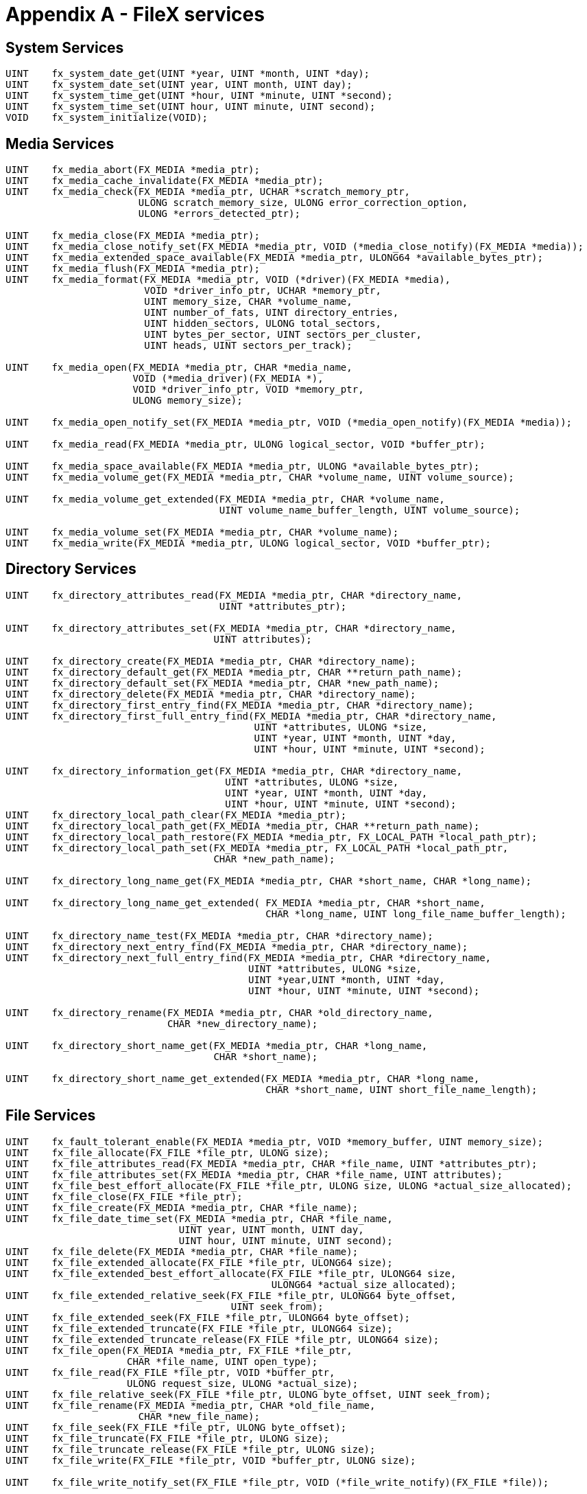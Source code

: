////

 Copyright (c) Microsoft
 Copyright (c) 2024-present Eclipse ThreadX contributors
 
 This program and the accompanying materials are made available 
 under the terms of the MIT license which is available at
 https://opensource.org/license/mit.
 
 SPDX-License-Identifier: MIT
 
 Contributors: 
     * Frédéric Desbiens - Initial AsciiDoc version.

////

= Appendix A - FileX services
:description: Learn about the FileX Services.

== System Services

[,c]
----
UINT    fx_system_date_get(UINT *year, UINT *month, UINT *day);
UINT    fx_system_date_set(UINT year, UINT month, UINT day);
UINT    fx_system_time_get(UINT *hour, UINT *minute, UINT *second);
UINT    fx_system_time_set(UINT hour, UINT minute, UINT second);
VOID    fx_system_initialize(VOID);
----

== Media Services

[,c]
----
UINT    fx_media_abort(FX_MEDIA *media_ptr);
UINT    fx_media_cache_invalidate(FX_MEDIA *media_ptr);
UINT    fx_media_check(FX_MEDIA *media_ptr, UCHAR *scratch_memory_ptr,
                       ULONG scratch_memory_size, ULONG error_correction_option,
                       ULONG *errors_detected_ptr);

UINT    fx_media_close(FX_MEDIA *media_ptr);
UINT    fx_media_close_notify_set(FX_MEDIA *media_ptr, VOID (*media_close_notify)(FX_MEDIA *media));
UINT    fx_media_extended_space_available(FX_MEDIA *media_ptr, ULONG64 *available_bytes_ptr);
UINT    fx_media_flush(FX_MEDIA *media_ptr);
UINT    fx_media_format(FX_MEDIA *media_ptr, VOID (*driver)(FX_MEDIA *media),
                        VOID *driver_info_ptr, UCHAR *memory_ptr,
                        UINT memory_size, CHAR *volume_name,
                        UINT number_of_fats, UINT directory_entries,
                        UINT hidden_sectors, ULONG total_sectors,
                        UINT bytes_per_sector, UINT sectors_per_cluster,
                        UINT heads, UINT sectors_per_track);

UINT    fx_media_open(FX_MEDIA *media_ptr, CHAR *media_name,
                      VOID (*media_driver)(FX_MEDIA *),
                      VOID *driver_info_ptr, VOID *memory_ptr,
                      ULONG memory_size);

UINT    fx_media_open_notify_set(FX_MEDIA *media_ptr, VOID (*media_open_notify)(FX_MEDIA *media));

UINT    fx_media_read(FX_MEDIA *media_ptr, ULONG logical_sector, VOID *buffer_ptr);

UINT    fx_media_space_available(FX_MEDIA *media_ptr, ULONG *available_bytes_ptr);
UINT    fx_media_volume_get(FX_MEDIA *media_ptr, CHAR *volume_name, UINT volume_source);

UINT    fx_media_volume_get_extended(FX_MEDIA *media_ptr, CHAR *volume_name,
                                     UINT volume_name_buffer_length, UINT volume_source);

UINT    fx_media_volume_set(FX_MEDIA *media_ptr, CHAR *volume_name);
UINT    fx_media_write(FX_MEDIA *media_ptr, ULONG logical_sector, VOID *buffer_ptr);
----

== Directory Services

[,c]
----
UINT    fx_directory_attributes_read(FX_MEDIA *media_ptr, CHAR *directory_name,
                                     UINT *attributes_ptr);

UINT    fx_directory_attributes_set(FX_MEDIA *media_ptr, CHAR *directory_name,
                                    UINT attributes);

UINT    fx_directory_create(FX_MEDIA *media_ptr, CHAR *directory_name);
UINT    fx_directory_default_get(FX_MEDIA *media_ptr, CHAR **return_path_name);
UINT    fx_directory_default_set(FX_MEDIA *media_ptr, CHAR *new_path_name);
UINT    fx_directory_delete(FX_MEDIA *media_ptr, CHAR *directory_name);
UINT    fx_directory_first_entry_find(FX_MEDIA *media_ptr, CHAR *directory_name);
UINT    fx_directory_first_full_entry_find(FX_MEDIA *media_ptr, CHAR *directory_name,
                                           UINT *attributes, ULONG *size,
                                           UINT *year, UINT *month, UINT *day,
                                           UINT *hour, UINT *minute, UINT *second);

UINT    fx_directory_information_get(FX_MEDIA *media_ptr, CHAR *directory_name,
                                      UINT *attributes, ULONG *size,
                                      UINT *year, UINT *month, UINT *day,
                                      UINT *hour, UINT *minute, UINT *second);
UINT    fx_directory_local_path_clear(FX_MEDIA *media_ptr);
UINT    fx_directory_local_path_get(FX_MEDIA *media_ptr, CHAR **return_path_name);
UINT    fx_directory_local_path_restore(FX_MEDIA *media_ptr, FX_LOCAL_PATH *local_path_ptr);
UINT    fx_directory_local_path_set(FX_MEDIA *media_ptr, FX_LOCAL_PATH *local_path_ptr,
                                    CHAR *new_path_name);

UINT    fx_directory_long_name_get(FX_MEDIA *media_ptr, CHAR *short_name, CHAR *long_name);

UINT    fx_directory_long_name_get_extended( FX_MEDIA *media_ptr, CHAR *short_name,
                                             CHAR *long_name, UINT long_file_name_buffer_length);

UINT    fx_directory_name_test(FX_MEDIA *media_ptr, CHAR *directory_name);
UINT    fx_directory_next_entry_find(FX_MEDIA *media_ptr, CHAR *directory_name);
UINT    fx_directory_next_full_entry_find(FX_MEDIA *media_ptr, CHAR *directory_name,
                                          UINT *attributes, ULONG *size,
                                          UINT *year,UINT *month, UINT *day,
                                          UINT *hour, UINT *minute, UINT *second);

UINT    fx_directory_rename(FX_MEDIA *media_ptr, CHAR *old_directory_name,
                            CHAR *new_directory_name);

UINT    fx_directory_short_name_get(FX_MEDIA *media_ptr, CHAR *long_name,
                                    CHAR *short_name);

UINT    fx_directory_short_name_get_extended(FX_MEDIA *media_ptr, CHAR *long_name,
                                             CHAR *short_name, UINT short_file_name_length);
----

== File Services

[,c]
----
UINT    fx_fault_tolerant_enable(FX_MEDIA *media_ptr, VOID *memory_buffer, UINT memory_size);
UINT    fx_file_allocate(FX_FILE *file_ptr, ULONG size);
UINT    fx_file_attributes_read(FX_MEDIA *media_ptr, CHAR *file_name, UINT *attributes_ptr);
UINT    fx_file_attributes_set(FX_MEDIA *media_ptr, CHAR *file_name, UINT attributes);
UINT    fx_file_best_effort_allocate(FX_FILE *file_ptr, ULONG size, ULONG *actual_size_allocated);
UINT    fx_file_close(FX_FILE *file_ptr);
UINT    fx_file_create(FX_MEDIA *media_ptr, CHAR *file_name);
UINT    fx_file_date_time_set(FX_MEDIA *media_ptr, CHAR *file_name,
                              UINT year, UINT month, UINT day,
                              UINT hour, UINT minute, UINT second);
UINT    fx_file_delete(FX_MEDIA *media_ptr, CHAR *file_name);
UINT    fx_file_extended_allocate(FX_FILE *file_ptr, ULONG64 size);
UINT    fx_file_extended_best_effort_allocate(FX_FILE *file_ptr, ULONG64 size,
                                              ULONG64 *actual_size_allocated);
UINT    fx_file_extended_relative_seek(FX_FILE *file_ptr, ULONG64 byte_offset,
                                       UINT seek_from);
UINT    fx_file_extended_seek(FX_FILE *file_ptr, ULONG64 byte_offset);
UINT    fx_file_extended_truncate(FX_FILE *file_ptr, ULONG64 size);
UINT    fx_file_extended_truncate_release(FX_FILE *file_ptr, ULONG64 size);
UINT    fx_file_open(FX_MEDIA *media_ptr, FX_FILE *file_ptr,
                     CHAR *file_name, UINT open_type);
UINT    fx_file_read(FX_FILE *file_ptr, VOID *buffer_ptr,
                     ULONG request_size, ULONG *actual_size);
UINT    fx_file_relative_seek(FX_FILE *file_ptr, ULONG byte_offset, UINT seek_from);
UINT    fx_file_rename(FX_MEDIA *media_ptr, CHAR *old_file_name,
                       CHAR *new_file_name);
UINT    fx_file_seek(FX_FILE *file_ptr, ULONG byte_offset);
UINT    fx_file_truncate(FX_FILE *file_ptr, ULONG size);
UINT    fx_file_truncate_release(FX_FILE *file_ptr, ULONG size);
UINT    fx_file_write(FX_FILE *file_ptr, VOID *buffer_ptr, ULONG size);

UINT    fx_file_write_notify_set(FX_FILE *file_ptr, VOID (*file_write_notify)(FX_FILE *file));
----

== Unicode Services

[,c]
----
UINT    fx_unicode_directory_create(FX_MEDIA *media_ptr, UCHAR *source_unicode_name,
                                    ULONG source_unicode_length, CHAR *short_name);

UINT    fx_unicode_directory_rename(FX_MEDIA *media_ptr, UCHAR *old_unicode_name,
                                    ULONG old_unicode_length, UCHAR *new_unicode_name,
                                    ULONG new_unicode_length, CHAR *new_short_name);

UINT    fx_unicode_file_create(FX_MEDIA *media_ptr, UCHAR *source_unicode_name,
                               ULONG source_unicode_length, CHAR *short_name);

UINT    fx_unicode_file_rename(FX_MEDIA *media_ptr, UCHAR *old_unicode_name,
                               ULONG old_unicode_length, UCHAR *new_unicode_name,
                               ULONG new_unicode_length, CHAR *new_short_name);

ULONG    fx_unicode_length_get(UCHAR *unicode_name);


UINT    fx_unicode_length_get_extended(UCHAR *unicode_name, UINT buffer_length);
UINT    fx_unicode_name_get(FX_MEDIA *media_ptr, CHAR *source_short_name,
                            UCHAR *destination_unicode_name, ULONG *destination_unicode_length);

UINT    fx_unicode_name_get_extended(FX_MEDIA *media_ptr, CHAR *source_short_name,
                                     UCHAR *destination_unicode_name, ULONG *destination_unicode_length,
                                     ULONG unicode_name_buffer_length);

UINT    fx_unicode_short_name_get(FX_MEDIA *media_ptr, UCHAR *source_unicode_name,
                                  ULONG source_unicode_length, CHAR *destination_short_name);

UINT    fx_unicode_short_name_get_extended(FX_MEDIA *media_ptr, UCHAR *source_unicode_name,
                                           ULONG source_unicode_length, CHAR *destination_short_name,
                                           ULONG short_name_buffer_length);
----
